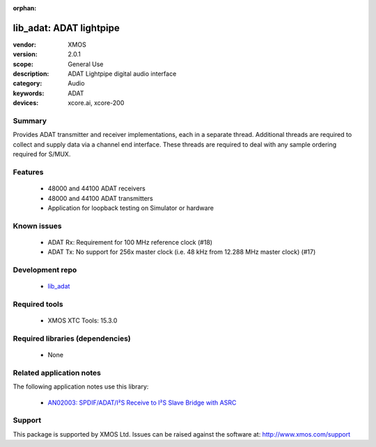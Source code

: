 :orphan:

########################
lib_adat: ADAT lightpipe
########################

:vendor: XMOS
:version: 2.0.1
:scope: General Use
:description: ADAT Lightpipe digital audio interface
:category: Audio
:keywords: ADAT
:devices: xcore.ai, xcore-200

*******
Summary
*******

Provides ADAT transmitter and receiver implementations, each in a separate thread. Additional
threads are required to collect and supply data via a channel end interface. These threads are
required to deal with any sample ordering required for S/MUX.

********
Features
********

  * 48000 and 44100 ADAT receivers
  * 48000 and 44100 ADAT transmitters
  * Application for loopback testing on Simulator or hardware

************
Known issues
************

  * ADAT Rx: Requirement for 100 MHz reference clock (#18)
  * ADAT Tx: No support for 256x master clock (i.e. 48 kHz from 12.288 MHz master clock) (#17)

****************
Development repo
****************

  * `lib_adat <https://www.github.com/xmos/lib_adat>`_

**************
Required tools
**************

  * XMOS XTC Tools: 15.3.0

*********************************
Required libraries (dependencies)
*********************************

  * None

*************************
Related application notes
*************************

The following application notes use this library:

  * `AN02003: SPDIF/ADAT/I²S Receive to I²S Slave Bridge with ASRC <https://www.xmos.com/file/an02003>`_

*******
Support
*******

This package is supported by XMOS Ltd. Issues can be raised against the software at: http://www.xmos.com/support


